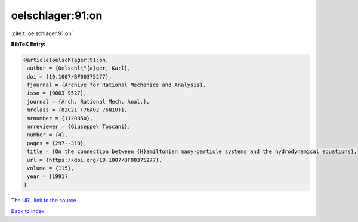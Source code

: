 oelschlager:91:on
=================

:cite:t:`oelschlager:91:on`

**BibTeX Entry:**

.. code-block:: bibtex

   @article{oelschlager:91:on,
    author = {Oelschl\"{a}ger, Karl},
    doi = {10.1007/BF00375277},
    fjournal = {Archive for Rational Mechanics and Analysis},
    issn = {0003-9527},
    journal = {Arch. Rational Mech. Anal.},
    mrclass = {82C21 (76A02 76N10)},
    mrnumber = {1120850},
    mrreviewer = {Giuseppe\ Toscani},
    number = {4},
    pages = {297--310},
    title = {On the connection between {H}amiltonian many-particle systems and the hydrodynamical equations},
    url = {https://doi.org/10.1007/BF00375277},
    volume = {115},
    year = {1991}
   }
`The URL link to the source <ttps://doi.org/10.1007/BF00375277}>`_


`Back to index <../By-Cite-Keys.html>`_
